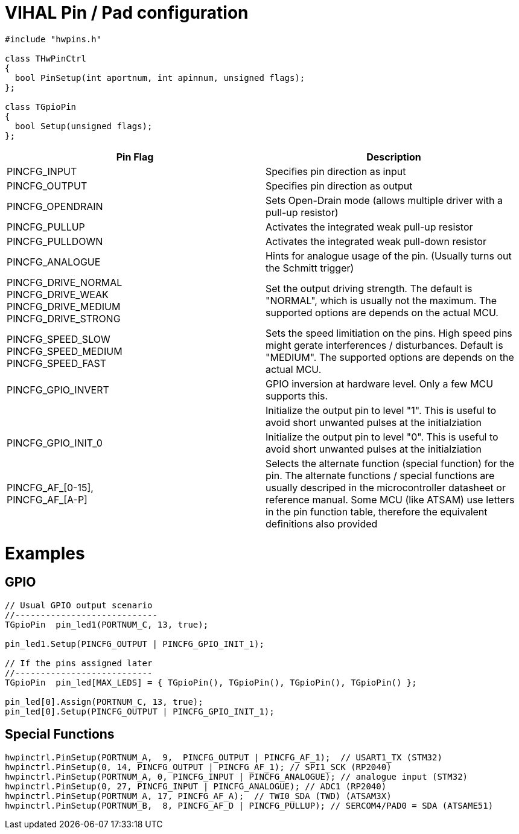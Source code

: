 = VIHAL Pin / Pad configuration

[source,c++]
----
#include "hwpins.h"

class THwPinCtrl
{
  bool PinSetup(int aportnum, int apinnum, unsigned flags);
};

class TGpioPin
{
  bool Setup(unsigned flags);
};
----

[options="header"]
|=======================
|Pin Flag         | Description

|PINCFG_INPUT     | Specifies pin direction as input
|PINCFG_OUTPUT    | Specifies pin direction as output
|PINCFG_OPENDRAIN | Sets Open-Drain mode (allows multiple driver with a pull-up resistor)
|PINCFG_PULLUP    | Activates the integrated weak pull-up resistor
|PINCFG_PULLDOWN  | Activates the integrated weak pull-down resistor
|PINCFG_ANALOGUE  | Hints for analogue usage of the pin. (Usually turns out the Schmitt trigger)

|PINCFG_DRIVE_NORMAL +
PINCFG_DRIVE_WEAK +
PINCFG_DRIVE_MEDIUM +
PINCFG_DRIVE_STRONG | Set the output driving strength. The default is "NORMAL", which is usually not the maximum. The supported options are depends on the actual MCU.

|PINCFG_SPEED_SLOW + 
PINCFG_SPEED_MEDIUM +
PINCFG_SPEED_FAST   | Sets the speed limitiation on the pins. High speed pins might gerate interferences / disturbances. Default is "MEDIUM". The supported options are depends on the actual MCU.

|PINCFG_GPIO_INVERT | GPIO inversion at hardware level. Only a few MCU supports this.
| | Initialize the output pin to level "1". This is useful to avoid short unwanted pulses at the initialziation
|PINCFG_GPIO_INIT_0 | Initialize the output pin to level "0". This is useful to avoid short unwanted pulses at the initialziation

|PINCFG_AF_[0-15], +
PINCFG_AF_[A-P]     | Selects the alternate function (special function) for the pin. The alternate functions / special functions are usually descriped in the microcontroller datasheet or reference manual. Some MCU (like ATSAM) use letters in the pin function table, therefore the equivalent definitions also provided
|=======================

= Examples
== GPIO
[source,c++]
----
// Usual GPIO output scenario
//----------------------------
TGpioPin  pin_led1(PORTNUM_C, 13, true);  

pin_led1.Setup(PINCFG_OUTPUT | PINCFG_GPIO_INIT_1); 

// If the pins assigned later
//---------------------------
TGpioPin  pin_led[MAX_LEDS] = { TGpioPin(), TGpioPin(), TGpioPin(), TGpioPin() };  

pin_led[0].Assign(PORTNUM_C, 13, true);
pin_led[0].Setup(PINCFG_OUTPUT | PINCFG_GPIO_INIT_1); 

----
== Special Functions
[source,c++]
----
hwpinctrl.PinSetup(PORTNUM_A,  9,  PINCFG_OUTPUT | PINCFG_AF_1);  // USART1_TX (STM32)
hwpinctrl.PinSetup(0, 14, PINCFG_OUTPUT | PINCFG_AF_1); // SPI1_SCK (RP2040)
hwpinctrl.PinSetup(PORTNUM_A, 0, PINCFG_INPUT | PINCFG_ANALOGUE); // analogue input (STM32)
hwpinctrl.PinSetup(0, 27, PINCFG_INPUT | PINCFG_ANALOGUE); // ADC1 (RP2040)
hwpinctrl.PinSetup(PORTNUM_A, 17, PINCFG_AF_A);  // TWI0_SDA (TWD) (ATSAM3X)
hwpinctrl.PinSetup(PORTNUM_B,  8, PINCFG_AF_D | PINCFG_PULLUP); // SERCOM4/PAD0 = SDA (ATSAME51)

----
